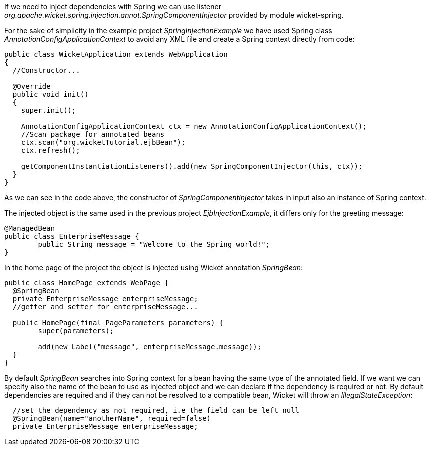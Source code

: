 


If we need to inject dependencies with Spring we can use listener _org.apache.wicket.spring.injection.annot.SpringComponentInjector_ provided by module wicket-spring.

For the sake of simplicity in the example project _SpringInjectionExample_ we have used Spring class _AnnotationConfigApplicationContext_ to avoid any XML file and create a Spring context directly from code:

[source,java]
----
public class WicketApplication extends WebApplication
{      
  //Constructor...

  @Override
  public void init()
  {
    super.init();

    AnnotationConfigApplicationContext ctx = new AnnotationConfigApplicationContext();
    //Scan package for annotated beans
    ctx.scan("org.wicketTutorial.ejbBean");
    ctx.refresh();
    
    getComponentInstantiationListeners().add(new SpringComponentInjector(this, ctx));
  }	
}
----

As we can see in the code above, the constructor of _SpringComponentInjector_ takes in input also an instance of Spring context.

The injected object is the same used in the previous project _EjbInjectionExample_, it differs only for the greeting message:

[source,java]
----
@ManagedBean
public class EnterpriseMessage {
	public String message = "Welcome to the Spring world!";
}
----

In the home page of the project the object is injected using Wicket annotation _SpringBean_:

[source,java]
----
public class HomePage extends WebPage {
  @SpringBean
  private EnterpriseMessage enterpriseMessage;
  //getter and setter for enterpriseMessage...
  
  public HomePage(final PageParameters parameters) {
  	super(parameters);
	
	add(new Label("message", enterpriseMessage.message));
  }
}
----

By default _SpringBean_ searches into Spring context for a bean having the same type of the annotated field. If we want we can specify also the name of the bean to use as injected object and we can declare if the dependency is required or not. By default dependencies are required and if they can not be resolved to a compatible bean, Wicket will throw an _IllegalStateException_:

[source,java]
----
  //set the dependency as not required, i.e the field can be left null
  @SpringBean(name="anotherName", required=false)
  private EnterpriseMessage enterpriseMessage;
----

